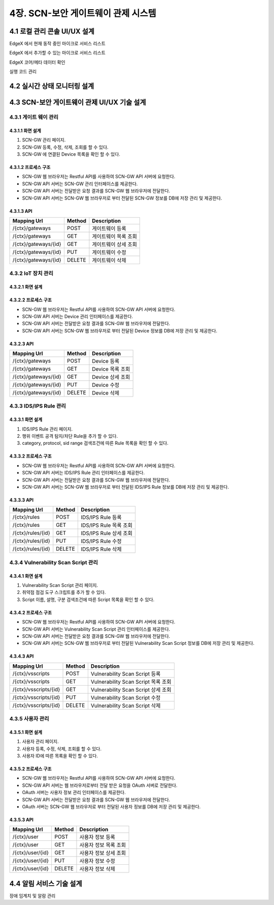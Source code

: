 4장.  SCN-보안 게이트웨이 관제 시스템
=======================================

4.1 로컬 관리 콘솔 UI/UX 설계
--------------------------------------------------------
EdgeX 에서 현재 동작 중인 마이크로 서비스 리스트

EdgeX 에서 추가할 수 있는 마이크로 서비스 리스트

EdgeX  코어/메타 데이터 확인

실행 코드 관리

4.2 실시간 상태 모니터링 설계
--------------------------------------------------------
.. image:: images/4.2-모니터링화면.png
   :scale: 20 %
   :alt: alternate text

4.3 SCN-보안 게이트웨이 관제 UI/UX 기술 설계
--------------------------------------------------------
4.3.1 게이트 웨이 관리
~~~~~~~~~~~~~~~~~~~~~~~

4.3.1.1 화면 설계
^^^^^^^^^^^^^^^^^^^^^^
.. image:: images/4.3.1.1-화면.png
   :scale: 20 %
   :alt: alternate text

1. SCN-GW 관리 페이지.
2. SCN-GW 등록, 수정, 삭제, 조회를 할 수 있다.
3. SCN-GW 에 연결된 Device 목록을 확인 할 수 있다.


4.3.1.2 프로세스 구조
^^^^^^^^^^^^^^^^^^^^^^^^
.. image:: images/4.3.1.2-프로세스구조2.png
   :scale: 20 %
   :alt: alternate text

- SCN-GW 웹 브라우저는 Restful API를 사용하여 SCN-GW API 서버에 요청한다.
- SCN-GW API 서버는 SCN-GW 관리 인터페이스를 제공한다.
- SCN-GW API 서버는 전달받은 요청 결과를 SCN-GW 웹 브라우저에 전달한다.
- SCN-GW API 서버는 SCN-GW 웹 브라우저로 부터 전달된 SCN-GW 정보를 DB에 저장 관리 및 제공한다.

4.3.1.3 API
^^^^^^^^^^^^^^^^^^^^^^

====================  ==========  ============================================
Mapping Url           Method        Description
====================  ==========  ============================================
/{ctx}/gateways        POST         게이트웨이 등록
/{ctx}/gateways        GET          게이트웨이 목록 조회
/{ctx}/gateways/{id}   GET          게이트웨이 상세 조회
/{ctx}/gateways/{id}   PUT          게이트웨이 수정
/{ctx}/gateways/{id}   DELETE       게이트웨이 삭제
====================  ==========  ============================================


4.3.2 IoT 장치 관리
~~~~~~~~~~~~~~~~~~~~~~~

4.3.2.1 화면 설계
^^^^^^^^^^^^^^^^^^^^^^
.. image:: images/4.3.2.1-화면.png
   :scale: 20 %
   :alt: alternate text

4.3.2.2 프로세스 구조
^^^^^^^^^^^^^^^^^^^^^^
.. image:: images/4.3.1.2-프로세스구조2.png
   :scale: 20 %
   :alt: alternate text

- SCN-GW 웹 브라우저는 Restful API를 사용하여 SCN-GW API 서버에 요청한다.
- SCN-GW API 서버는 Device 관리 인터페이스를 제공한다.
- SCN-GW API 서버는 전달받은 요청 결과를 SCN-GW 웹 브라우저에 전달한다.
- SCN-GW API 서버는 SCN-GW 웹 브라우저로 부터 전달된 Device 정보를 DB에 저장 관리 및 제공한다.

4.3.2.3 API
^^^^^^^^^^^^^^^^^^^^^^
====================  ==========  ============================================
Mapping Url           Method        Description
====================  ==========  ============================================
/{ctx}/gateways        POST         Device 등록
/{ctx}/gateways        GET          Device 목록 조회
/{ctx}/gateways/{id}   GET          Device 상세 조회
/{ctx}/gateways/{id}   PUT          Device 수정
/{ctx}/gateways/{id}   DELETE       Device 삭제
====================  ==========  ============================================

4.3.3 IDS/IPS Rule 관리
~~~~~~~~~~~~~~~~~~~~~~~~~~

4.3.3.1 화면 설계
^^^^^^^^^^^^^^^^^^^^^^
.. image:: images/4.3.3.1-화면.png
   :scale: 20 %
   :alt: alternate text

1. IDS/IPS Rule 관리 페이지.
2. 행위 이벤트 공격 탐지/차단 Rule을 추가 할 수 있다.
3. category, protocol, sid range 검색조건에 따른 Rule 목록을 확인 할 수 있다.

4.3.3.2 프로세스 구조
^^^^^^^^^^^^^^^^^^^^^^
.. image:: images/4.3.1.2-프로세스구조2.png
   :scale: 20 %
   :alt: alternate text

- SCN-GW 웹 브라우저는 Restful API를 사용하여 SCN-GW API 서버에 요청한다.
- SCN-GW API 서버는 IDS/IPS Rule 관리 인터페이스를 제공한다.
- SCN-GW API 서버는 전달받은 요청 결과를 SCN-GW 웹 브라우저에 전달한다.
- SCN-GW API 서버는 SCN-GW 웹 브라우저로 부터 전달된 IDS/IPS Rule 정보를 DB에 저장 관리 및 제공한다.

4.3.3.3 API
^^^^^^^^^^^^^^^^^^^^^^

====================  ==========  ============================================
Mapping Url           Method        Description
====================  ==========  ============================================
/{ctx}/rules          POST         IDS/IPS Rule 등록
/{ctx}/rules          GET          IDS/IPS Rule 목록 조회
/{ctx}/rules/{id}     GET          IDS/IPS Rule 상세 조회
/{ctx}/rules/{id}     PUT          IDS/IPS Rule 수정
/{ctx}/rules/{id}     DELETE       IDS/IPS Rule 삭제
====================  ==========  ============================================


4.3.4 Vulnerability Scan Script 관리
~~~~~~~~~~~~~~~~~~~~~~~~~~~~~~~~~~~~~~~

4.3.4.1 화면 설계
^^^^^^^^^^^^^^^^^^^^^^
.. image:: images/4.3.4.1-화면.png
   :scale: 20 %
   :alt: alternate text

1. Vulnerability Scan Script 관리 페이지.
2. 취약점 점검 도구 스크립트를 추가 할 수 있다.
3. Script 이름, 설명, 구분 검색조건에 따른 Script 목록을 확인 할 수 있다.

4.3.4.2 프로세스 구조
^^^^^^^^^^^^^^^^^^^^^^
.. image:: images/4.3.1.2-프로세스구조2.png
   :scale: 20 %
   :alt: alternate text

- SCN-GW 웹 브라우저는 Restful API를 사용하여 SCN-GW API 서버에 요청한다.
- SCN-GW API 서버는 Vulnerability Scan Script 관리 인터페이스를 제공한다.
- SCN-GW API 서버는 전달받은 요청 결과를 SCN-GW 웹 브라우저에 전달한다.
- SCN-GW API 서버는 SCN-GW 웹 브라우저로 부터 전달된 Vulnerability Scan Script 정보를 DB에 저장 관리 및 제공한다.

4.3.4.3 API
^^^^^^^^^^^^^^^^^^^^^^

======================  ==========  ============================================
Mapping Url             Method        Description
======================  ==========  ============================================
/{ctx}/vsscripts        POST         Vulnerability Scan Script 등록
/{ctx}/vsscripts        GET          Vulnerability Scan Script 목록 조회
/{ctx}/vsscripts/{id}   GET          Vulnerability Scan Script 상세 조회
/{ctx}/vsscripts/{id}   PUT          Vulnerability Scan Script 수정
/{ctx}/vsscripts/{id}   DELETE       Vulnerability Scan Script 삭제
======================  ==========  ============================================



4.3.5 사용자 관리
~~~~~~~~~~~~~~~~~~~~~~~

4.3.5.1 화면 설계
^^^^^^^^^^^^^^^^^^^^^^
.. image:: images/4.3.5.1-화면.png
   :scale: 20 %
   :alt: alternate text

1. 사용자 관리 페이지.
2. 사용자 등록, 수정, 삭제, 조회를 할 수 있다.
3. 사용자 ID에 따른 목록을 확인 할 수 있다.

4.3.5.2 프로세스 구조
^^^^^^^^^^^^^^^^^^^^^^
.. image:: images/4.3.1.2-프로세스구조3.png
   :scale: 20 %
   :alt: alternate text

- SCN-GW 웹 브라우저는 Restful API를 사용하여 SCN-GW API 서버에 요청한다.
- SCN-GW API 서버는 웹 브라우저로부터 전달 받은 요청을 OAuth 서버로 전달한다.
- OAuth 서버는 사용자 정보 관리 인터페이스를 제공한다.
- SCN-GW API 서버는 전달받은 요청 결과를 SCN-GW 웹 브라우저에 전달한다.
- OAuth 서버는 SCN-GW 웹 브라우저로 부터 전달된 사용자 정보를 DB에 저장 관리 및 제공한다.

4.3.5.3 API
^^^^^^^^^^^^^^^^^^^^^^
======================  ==========  ============================================
Mapping Url             Method        Description
======================  ==========  ============================================
/{ctx}/user             POST         사용자 정보 등록
/{ctx}/user             GET          사용자 정보 목록 조회
/{ctx}/user/{id}        GET          사용자 정보 상세 조회
/{ctx}/user/{id}        PUT          사용자 정보 수정
/{ctx}/user/{id}        DELETE       사용자 정보 삭제
======================  ==========  ============================================


4.4 알림 서비스 기술 설계
--------------------------------------------------------
장애 임계치 및 알람 관리

